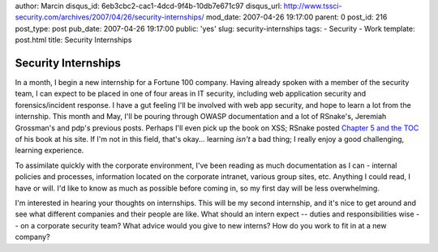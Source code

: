 author: Marcin
disqus_id: 6eb3cbc2-cac1-4dcd-9f4b-10db7e671c97
disqus_url: http://www.tssci-security.com/archives/2007/04/26/security-internships/
mod_date: 2007-04-26 19:17:00
parent: 0
post_id: 216
post_type: post
pub_date: 2007-04-26 19:17:00
public: 'yes'
slug: security-internships
tags:
- Security
- Work
template: post.html
title: Security Internships

Security Internships
####################

In a month, I begin a new internship for a Fortune 100 company. Having
already spoken with a member of the security team, I can expect to be
placed in one of four areas in IT security, including web application
security and forensics/incident response. I have a gut feeling I'll be
involved with web app security, and hope to learn a lot from the
internship. This month and May, I'll be pouring through OWASP
documentation and a lot of RSnake's, Jeremiah Grossman's and pdp's
previous posts. Perhaps I'll even pick up the book on XSS; RSnake posted
`Chapter 5 and the
TOC <http://ha.ckers.org/blog/20070423/xss-book-preview/>`_ of his book
at his site. If I'm not in this field, that's okay... learning *isn't* a
bad thing; I really enjoy a good challenging, learning experience.

To assimilate quickly with the corporate environment, I've been reading
as much documentation as I can - internal policies and processes,
information located on the corporate intranet, various group sites, etc.
Anything I could read, I have or will. I'd like to know as much as
possible before coming in, so my first day will be less overwhelming.

I'm interested in hearing your thoughts on internships. This will be my
second internship, and it's nice to get around and see what different
companies and their people are like. What should an intern expect --
duties and responsibilities wise -- on a corporate security team? What
advice would you give to new interns? How do you work to fit in at a new
company?

